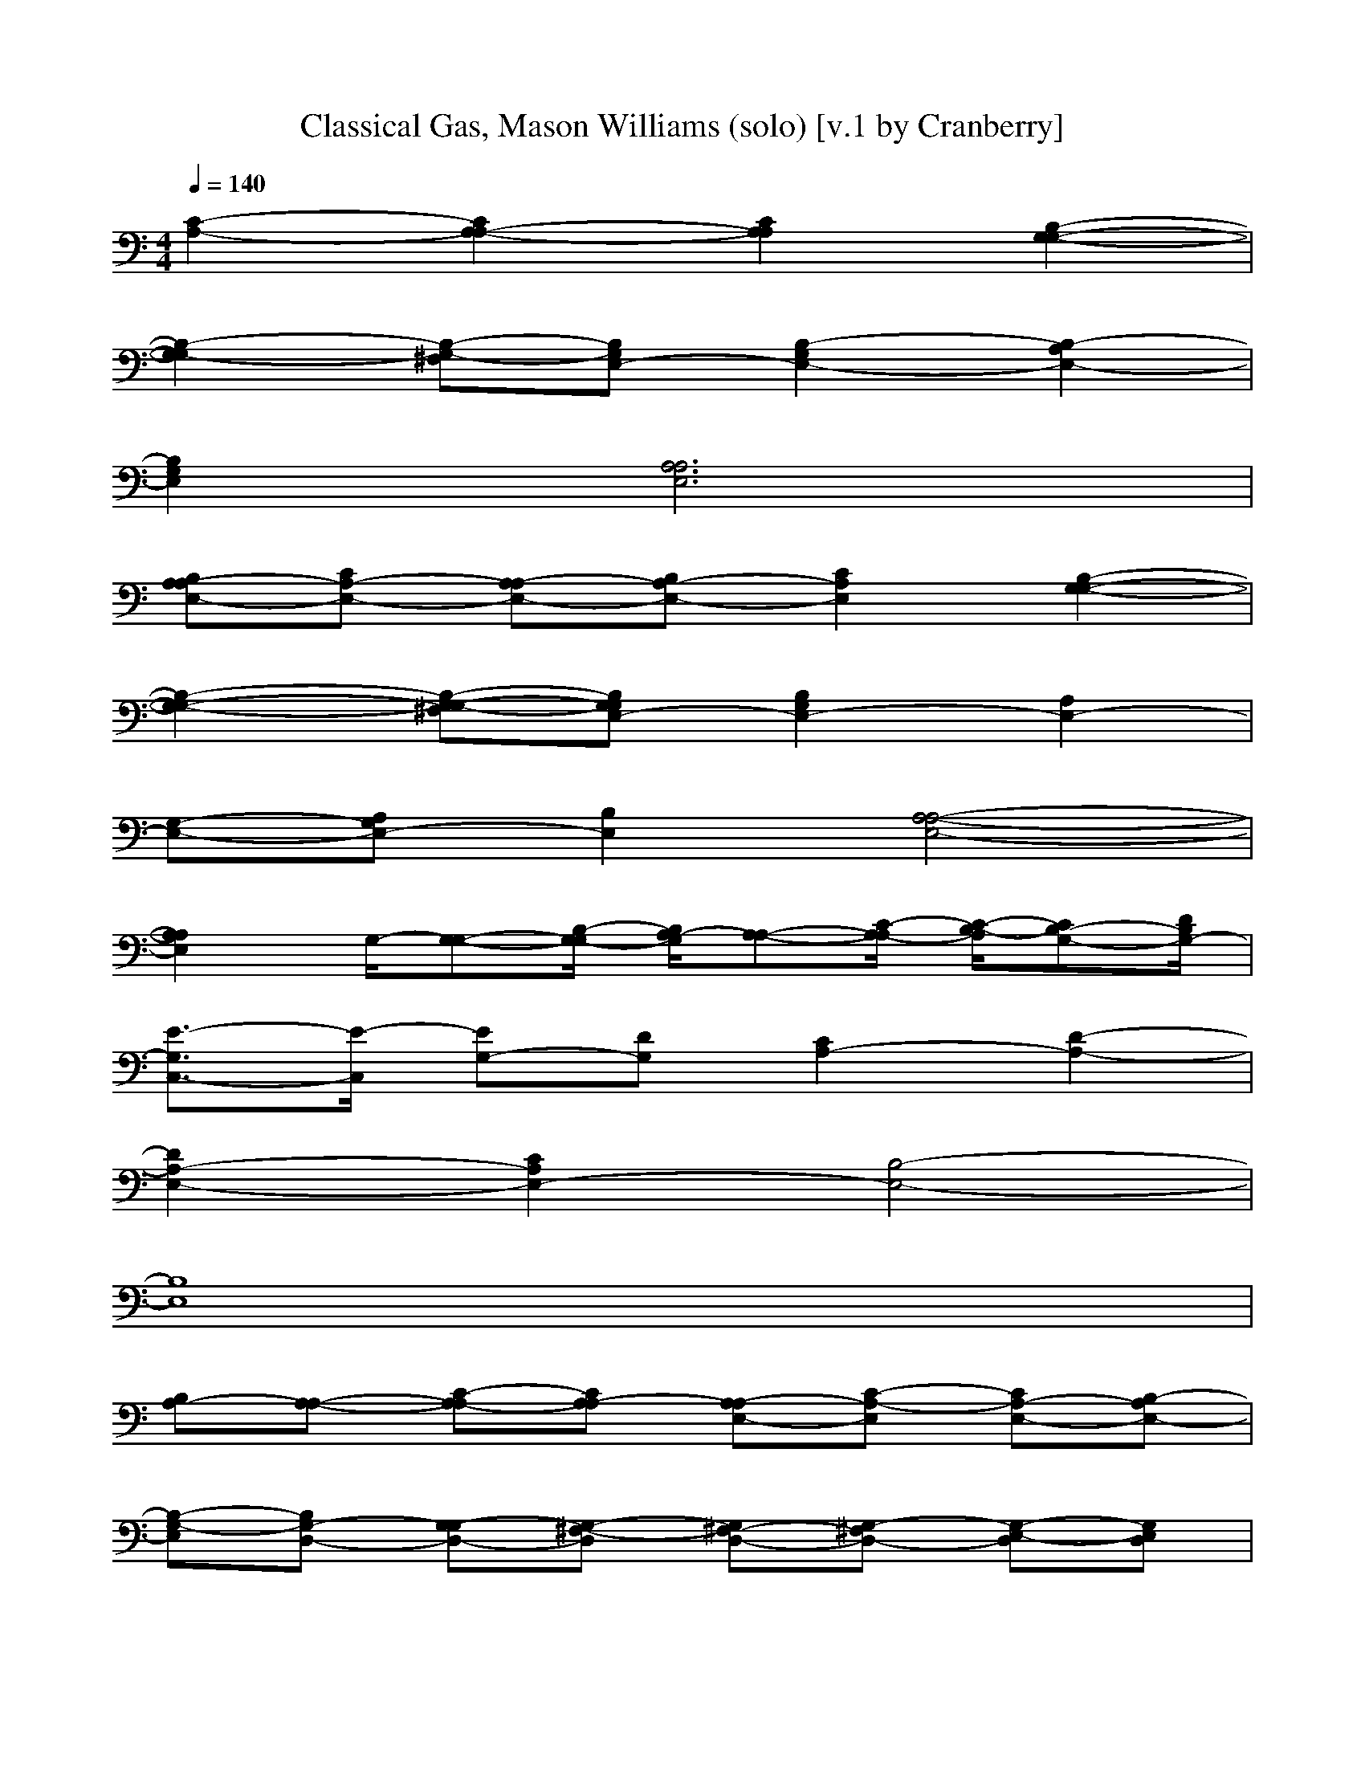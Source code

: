 X: 1
T: Classical Gas, Mason Williams (solo) [v.1 by Cranberry]
N: "Classical Gas" by Mason Williams, from the album "The Mason Williams Phonograph Record", 1968.
N: LotRO adaptation by Cranberry of the Mighty Mighty Bree Tones, Landroval server.
M: 4/4
L: 1/8
Q:1/4=140
K:C % 0 sharps
[C2-A,2-] [C2A,2-A,2-] [C2A,2A,2] [B,2-G,2-G,2-]| 
[B,2-G,2-G,2] [B,-G,-^F,][B,G,E,-] [B,2-G,2E,2-] [B,2-A,2E,2-]| 
[B,2G,2E,2] [A,6A,6E,6]| 
[B,A,-A,E,-][CA,-E,-] [A,-A,E,-][B,A,-E,-] [C2A,2E,2] [B,2-G,2-G,2-]|
[B,2-G,2-G,2-] [B,-G,-G,-^F,][B,G,G,E,-] [B,2G,2E,2-] [A,2E,2-]| 
[G,-E,-][A,G,E,-] [B,2E,2] [A,4-A,4-E,4-]| 
[A,2A,2E,2] G,/2-[G,-G,-][B,/2-G,/2-G,/2] [B,/2A,/2-G,/2][A,-A,-][C/2-A,/2-A,/2] [C/2-B,/2-A,/2][CB,-G,-][D/2B,/2G,/2-]| 
[E3/2-G,3/2C,3/2-][E/2-C,/2] [EG,-][DG,] [C2A,2-] [D2-A,2-]|
[D2A,2-E,2-] [C2A,2E,2-] [B,4-E,4-]| 
[B,8E,8]| 
[B,A,-][A,-A,-] [C-A,-A,][CA,-A,] [A,-A,E,-][C-A,-E,] [CA,-E,-][B,-A,E,-]| 
[B,-G,-E,][B,G,-D,-] [G,-G,D,-][G,-^F,-D,] [G,^F,-D,-][G,-^F,D,-] [G,-E,-D,][G,E,D,]|
[B,E,-E,-][A,E,-E,] [G,E,-E,-][A,-E,-E,] [A,E,-E,-][B,-E,E,] [B,E,-E,-][A,-E,E,]| 
[A,-A,-][A,-A,E,-] [A,-A,E,-][A,-A,-E,] [A,-A,E,-][A,-A,E,-] [A,-A,-E,][A,A,E,-]| 
[B,A,-E,-][A,-A,-E,-] [C-A,-A,E,-][C-A,-A,E,] [CA,-A,-E,-][C-A,-A,-E,] [CA,-A,E,-][B,-A,E,-]| 
[B,-G,-E,][B,G,-D,-] [G,-G,D,-][G,-^F,-D,] [G,^F,-D,-][G,-^F,D,-] [G,-E,-D,][G,E,D,]|
[B,E,-E,-][A,E,-E,] [G,E,-E,-][A,-E,-E,] [A,E,-E,-][B,-E,E,] [B,E,-E,-][A,E,E,]| 
[A,-A,-][A,/2-A,/2-D,/2][A,/2-A,/2E,/2-] [A,-A,E,-][A,-A,-E,] [A,/2-A,/2-D,/2][A,/2-A,/2E,/2-][A,-A,E,-] [A,-A,-E,][A,A,E,-]| 
[B,A,-E,-][A,-A,-E,-] [C-A,-A,E,-][C-A,-A,E,] [CA,-A,-E,-][C-A,-A,-E,] [CA,-A,E,-][B,-A,E,-]| 
[B,-G,-E,][B,G,-D,-] [G,-G,D,-][G,-^F,-D,] [G,^F,-D,-][G,-^F,D,-] [G,-E,-D,][G,E,D,]|
[B,E,-E,-][A,E,-E,] [G,E,-E,-][A,-E,-E,] [A,E,-E,-][B,-E,E,] [B,E,-E,-][A,E,E,]| 
[A,-A,-][A,/2-A,/2-D,/2][A,/2-A,/2E,/2-] [A,-A,E,-][A,-A,-E,] [A,/2-A,/2-D,/2][A,/2-A,/2E,/2-][A,-A,E,-] [A,-A,-E,][A,A,E,-]| 
[B,A,-E,-][A,-A,-E,-] [C-A,-A,E,-][C-A,-A,E,] [CA,-A,-E,-][CA,-A,-E,] [A,-A,E,-][B,-A,E,-]| 
[B,-G,-E,][B,G,-D,-] [G,-G,D,-][G,-^F,-D,] [G,^F,-D,-][G,-^F,D,-] [G,-E,-D,][G,E,D,]|
[B,E,-E,-][A,E,-E,] [G,E,-E,-][A,-E,-E,] [A,E,-E,-][B,-E,E,] [B,E,-E,-][A,E,E,]| 
[A,-A,-][A,-A,E,-] [A,-A,E,-][B,-A,E,-] [B,-G,-E,][B,G,-G,-] [B,G,-G,-][C-G,G,]| 
[C-A,-][CA,-A,-] [C-A,-A,][C-B,-A,] [CB,-G,-][D-B,G,-] [D-B,-G,][DB,G,-]| 
[E2-G,2C,2-] [EG,-C,-][DG,C,] [C-A,-E,][CA,-D,-] [D-A,-D,][DA,E,-]|
[B,E,-][CE,-] [B,E,-][CE,] [A,-=F,-][C-A,-F,-] [F-C-A,-F,-][FCA,F,D,]| 
[A,E,-E,-][A,2E,2-E,2-][G,E,E,] [A,-A,-][A,-A,E,-] [A,-A,E,-][B,-A,E,-]| 
[B,G,-E,][G,-G,-] [B,G,-G,-][C-G,G,] [CA,-][A,-A,] [C-A,][CB,-]| 
[B,-G,][D-B,] [DB,-][B,G,] [EC,-][B,C,-] [G,C,][FA,-]|
[CA,-][A,G,] [AD,-][DD,-] [G,D,][GG,-] [DG,-][G,G,]| 
[^GE,-][EE,-] [AE,-][EE,-] [BE,-][EE,] [cA,-][BA,-]| 
[AA,-][=G-A,] [GA,-][A/2-A,/2-][A/2-A,/2E,/2] [AG,][^F2D2A,2-D,2-][A^FDA,-D,-]| 
[^FDA,D,]D,- [A^FD,-][E-C-D,] [ECA,-][CA,] [cA,-][BA,-]|
[AA,-][G-A,] [GA,-][A-A,] [A/2-E,/2][A/2G,/2][^F-D-] [^FDD,-][G-D-D,-]| 
[GDD,-][^FDD,-] [G-D-D,][GDD,-] [AED,-][CD,] [cA,-][BA,-]| 
[AA,-][G-A,] [GA,-][A/2-A,/2-][A/2-A,/2E,/2] [A/2-G,/2]A/2[^F-D-] [^FDD,-][DD,]| 
[c^FD,-][A^FD,] [G-D-D,][GDA,-] [AA,][G-B,-G,-] [G2B,2G,2G,2]|
[E-C-G,-C,][E-C-A,G,-] [ECA,-G,][=F2-C2-A,2-A,2][FCA,F,] [D-^A,-^A,F,][D^A,D,]| 
=A,-[E2-D2-A,2-A,2F,2-][EDA,-A,F,] [E2-D2-A,2-A,2F,2-] [EDA,-A,F,][E-D-A,-A,-F,-]| 
[E-D-A,A,F,][EDA,-] [E2-D2-A,2-A,2F,2-] [EDA,-A,F,][A,-F,-] [A,-A,-F,-][D-A,-A,-F,-]| 
[E8D8A,8A,8F,8]|
[f/2^c/2-^G/2^C/2]^c/2[f3/2^c3/2^G3/2^C3/2]x/2[^G3/2F3/2]x/2[^A^D] [f2^c2^G2^C2]| 
[^f2^c2^A2^F2^G,2] [^f2^c2^A2^F2^G,2] [=f2^c2^G2^C2] ^G,^A,| 
[f^c^G^C][f2^c2^G2^C2][^G2F2][^A^D] [f2^c2^G2^C2]| 
[^f2^c2^A2^F2^G,2] [^f2^c2^A2^F2^G,2] [=f^c^G^C]^G ^cf|
[^geBE][^g2e2B2E2][B2^G2][^c^F] [^g2e2B2E2]| 
[=a2e2^c2A2B,2] [a2e2^c2A2B,2] [^g2e2B2E2] B,^C| 
[^geBE][^g2e2B2E2][B2^G2][^c^F] [^g2e2B2E2]| 
[a2e2^c2A2B,2] [a2e2^c2A2B,2] [^geBE][eB,] [^gE][=g-=d-B-G-G,-]|
[g2d2B2G2G,2] [g3e3=c3G3C3][=f3c3A3F3F,3]| 
[^a2f2d2^A2^A,2] =A,-[e2-d2-A2-A,2][edAA,-] [e2-d2-A,2]| 
[edAA,-][e2-d2-A2-A,2][edAA,-] [e2d2A2A,2] [e-d-A-A,-][e-d-A-A,-F,-]| 
[e-d-A-A,-F,-][e2-d2-A2-A,2-A,2-F,2][e2-d2-A2-D2A,2-A,2][e2-d2-A2-E2A,2-][e-d-A-D-A,-]|
[e-d-A-D-A,-][e-d-A-D-A,-A,] [e-d-A-DA,F,-][e-d-A-A,-F,-] [e-d-A-D-A,F,][edAD-G,-] [DB,A,-G,][C-A,-]| 
[E-CA,-][E-A,-A,] [E-A,-A,-][EA,-A,E,-] [A,-A,-E,][D-A,-A,] [D-A,-A,][DA,-A,-]| 
[C-A,-A,-][E-C-A,-A,] [E-CA,-A,][E-B,-A,] [EB,A,-][A,-A,] [C-A,-A,][CA,-A,-]| 
[C-A,-A,][CA,-A,] [A,-A,-][A,-A,E,-] [A,-A,E,-][B,-A,E,-] [B,-A,-E,][B,A,-E,]|
[A,-A,-][E-A,-A,-] [E-A,-A,E,-][E-A,G,-E,-] [EA,-G,-E,][A,G,-E,-] [C-A,-G,E,-][CA,-A,-E,]| 
[C-A,-A,][C-A,-A,] [C-A,-A,-][CA,-A,E,-] [A,-A,E,-][B,-A,E,-] [B,A,-E,][A,-A,-]| 
[C-A,-A,][CA,-A,] [A,-A,-][D-A,-A,E,] [DCA,-A,-G,][DC-A,A,] [E-CA,-][EC-A,-]| 
[ECA,][DB,-A,-] [B,-B,-A,-][DB,B,A,] [CA,-][A,-A,-] [CA,A,][B,A,-]|
[A,-G,-][B,A,G,] [A,-A,E,][B,A,-A,E,] [CA,-G,][DA,A,] [EC-C,-][DC-C,-]| 
[E-C-C,-][EC-C-C,] [C-C-C,-][C-CG,-C,-] [C-CG,-C,-][CB,-G,-C,] [B,-B,-G,][B,B,G,-]| 
[D-B,-G,][DB,G,-] [FB,-G,][EB,] [DB,-][B,G,] [EA,-][DA,-]| 
[EA,-][C-A,] [C-A,-][CA,-A,] [CA,-][B,-A,] [B,-G,-][B,G,-G,]|
[B,G,-][G,G,] [FG,-][EG,-] [DG,-][G,G,] [EC,-][DC,-]| 
[EC,-][C-C,] [C-C,-][CG,C,-] [CC,-][B,-C,] [B,-B,-][B,B,G,]| 
[DB,-][B,G,] [FB,-][EB,] [DB,-][B,G,] [EA,-][DA,-]| 
[EA,-][C-A,] [CA,-][A,-A,] [CA,-][EB,-A,E,] [G-B,G,-][G-G,-D,]|
[GG,-G,][^F-G,^F,-^F,-] [^F-^F,-^F,-D,][^FG,-^F,^F,] [E-G,E,-E,-][E-E,-E,D,] [E-B,E,-E,-][E-A,E,-E,-]| 
[E-G,E,-E,-][E-A,-E,-E,] [E-A,E,-E,-][EB,-E,E,] [B,E,-][E,D,] [A-A,-A,][AA,E,]| 
[B-B,G,-][BG,G,] [c-CA,-A,-][cA,A,G,] [d-DB,-B,-][dB,B,G,] [e-EC-C,-][eCB,C,]| 
[=f-FF,-][fB,F,] [^f-^FD-D,-][^fDB,D,] [g-GG,-G,-][gB,G,G,] [^g-^GE,-E,-][^gEE,E,]|
[a-AE,-E,-][aEE,E,] [b-BE,-E,-][bEE,E,] A,-[E2-D2-A,2-A,2][EDA,-A,]| 
[E2-D2-A,2-A,2] [EDA,-A,][E2D2A,2A,2]A,- [E2D2A,2A,2]| 
 (3A,/2A,/2D/2E/2[D/2A,/2-] [A,2-=F,2] [E4-D4-A,4-A,4-F,4-]| 
[E4D4A,4A,4F,4] x4|
x2 [C-A,-][CA,-A,-] [C-A,-A,][CA,-A,] [A,-A,E,-][C-A,-E,]| 
[CA,-E,-][B,-A,E,-] [B,-=G,-E,][B,G,-D,-] [G,-G,D,-][G,-^F,-D,] [G,^F,-D,-][G,-^F,D,-]| 
[G,-E,-D,][G,E,D,] [B,E,-][A,E,-] [G,E,-][A,-E,] [A,E,-][B,-E,]| 
[B,E,-][A,-E,] [A,-A,-][A,-A,E,-] [A,-A,E,-][A,-A,-E,] [A,-A,E,-][A,-A,E,-]|
[A,-A,-E,][A,-A,E,-] [C-A,-A,E,-][CA,-A,-E,-] [C-A,-A,E,-][C-A,-A,E,] [CA,-A,-E,-][C-A,-A,-E,]| 
[CA,-A,E,-][B,-A,E,-] [B,-G,-E,][B,G,-D,-] [G,-G,D,-][G,-^F,-D,] [G,^F,-D,-][G,-^F,D,-]| 
[G,-E,-D,][G,E,D,] [B,E,-][A,E,-] [G,E,-][A,-E,] [A,E,-][B,-E,]| 
[B,E,-][A,E,] [A,-A,-][A,-A,E,-] [A,-A,E,-][B,-A,E,] [B,-G,-][B,G,-G,-]|
[B,G,-G,-][C-G,G,] [CA,-][A,-A,] [C-A,][CB,-] [B,-G,][D-B,]| 
[DB,-][B,G,] [E2-C,2] [EG,-][DG,] [C2A,2E,2-]| 
[D-E,][DE,-] [B,E,-][CE,-] [B,E,-][A,E,] [A,=F,-][CF,-]| 
[F-F,][FD,] [A,E,-E,-][A,2E,2-E,2-][G,E,E,] [A,-A,][A,E,]|
[B,G,-][G,G,] [CA,-][A,G,] [DB,-][B,G,] [EC,-][B,C,]| 
[FF,-][B,F,] [^FD,-][B,D,] [GG,-][B,G,] [^GE,-][EE,]| 
[AE,-][EE,-] [BE,-][EE,] [cA,-][BA,-] [AA,-][=G-A,]| 
[GA,-][A/2-A,/2-][A/2-A,/2E,/2] [AG,][^F2D2A,2-D,2-][A^FDA,-D,-] [^FDA,D,]D,-|
[A^FD,-][E-C-D,] [ECA,-][CA,] [cA,-][BA,-] [AA,-][G-A,]| 
[GA,-][A-A,] [A/2-E,/2][A/2G,/2][^F-D-] [^FDD,-][G2D2D,2-][^FDD,-]| 
[G-D-D,][GDD,-] [AED,-][CD,] [cA,-][BA,-] [AA,-][G-A,]| 
[GA,-][A/2-A,/2-][A/2-A,/2E,/2] [A/2-G,/2]A/2[^F-D,-] [^F2D2D,2] [c^FD,-][A^FD,]|
[G-D-D,][GDA,-] [AA,][G-B,-G,-] [G2B,2G,2G,2] [E-C-G,-C,][E-C-A,G,-]| 
[ECA,-G,][=F2-C2-A,2-A,2][FCA,F,] [D-^A,-^A,F,][D^A,D,] =A,-[E-D-A,-A,-]| 
[E-D-A,-A,][EDA,-A,] [E2-D2-A,2-A,2] [EDA,-A,][E2D2A,2A,2]A,-| 
[E6-D6-A,6-A,6-] [E-D-A,-A,][EDA,]|
A,2- [A,2-F,2-] [A,2-A,2-F,2-] [D2A,2-A,2-F,2-]| 
[E2A,2-A,2-F,2-] [D2A,2-A,2F,2-] [A,-A,-F,][A,-A,F,-] [A,-A,-F,-][D-A,A,F,]| 
[DG,-][A,-G,] [A,2-^F,2-] [A,2-A,2-^F,2-] [D2A,2-A,2-^F,2-]| 
[E2A,2-A,2-^F,2-] [D2-A,2-A,2^F,2-] [D-A,-A,^F,][DA,-^F,-] [A,-A,-^F,-][D-A,-A,^F,]|
[DA,G,][A,/2-^C,/2-][A,/2-E,/2-^C,/2-] [A,/2-A,/2-E,/2-^C,/2-][^C4-A,4-A,4-E,4-^C,4-][^C3/2-A,3/2-A,3/2-E,3/2-^C,3/2-]|[^C8-A,8-A,8-E,8-^C,8-]|[^C-A,-A,E,-^C,][^C/2-A,/2-E,/2][^C/2-A,/2] ^C/2
